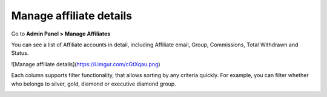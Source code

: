 Manage affiliate details
==========================

Go to **Admin Panel > Manage Affiliates** 

.. image:: https://lh6.googleusercontent.com/4v3snttZiNO_QXE36LkrU9VuMx8KEvuCJRaRCmamS3QTNdy1Adf36U3VNmE-f6ixkgDgylydnjqVv5AvbxSALgpKfl_VL1NOSh52_RidcJuyUUEaSgmbs_tSYPnJNTug81zPY1aQ

You can see a list of Affiliate accounts in detail, including Affiliate email, Group, Commissions, Total Withdrawn and Status. 

![Manage affiliate details](https://i.imgur.com/cGtXqau.png)

Each column supports filter functionality, that allows sorting by any criteria quickly. For example, you can filter whether who belongs to silver, gold, diamond or executive diamond group. 

.. image:: https://lh4.googleusercontent.com/irig2Zle33kYq8qfu24x5tqPS5KQFus9wUZel8smsOu4-mw8cvFtu4OSSeGCd_pEXtCWJ_Vxi1rRtznpXYqMNRohvvxQGqBbZaJxK-f2nP7vAIacDBcCaukohZanaKLSmU6aAv6R
